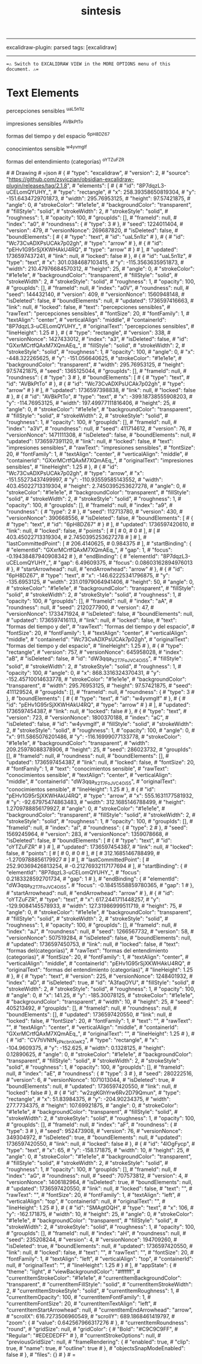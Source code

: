 :PROPERTIES:
:ID: ABE393C4-FC0F-4F16-BEDF-4E9208AFB466
:END:
#+title: sintesis
#+filetags: :C9C9C9FF:ffffff:EDEDEDFF:

--------------

excalidraw-plugin: parsed
tags: [excalidraw]

--------------

==⚠ Switch to EXCALIDRAW VIEW in the MORE OPTIONS menu of this document. ⚠==

* Text Elements
percepciones sensibles ^uaL5n1lz

impresiones sensibles ^AVBkPtTo

formas del tiempo y del espacio ^6pH8DZ67

conocimientos sensible ^w4yvmgIf

formas del entendimiento (categorías) ^oYTZuFZR

​# # Drawing
​# =json # { #  "type": "excalidraw", #  "version": 2, #  "source": "https://github.com/zsviczian/obsidian-excalidraw-plugin/releases/tag/2.1.8", #  "elements": [ #      { #          "id": "8P7dqzL3-uCELomQYUHY_", #          "type": "rectangle", #          "x": 258.39358650819304, #          "y": -151.6434729701873, #          "width": 295.76953125, #          "height": 97.57421875, #          "angle": 0, #          "strokeColor": "#1e1e1e", #          "backgroundColor": "transparent", #          "fillStyle": "solid", #          "strokeWidth": 2, #          "strokeStyle": "solid", #          "roughness": 1, #          "opacity": 100, #          "groupIds": [], #          "frameId": null, #          "index": "a0", #          "roundness": { #              "type": 3 #          }, #          "seed": 1224011404, #          "version": 479, #          "versionNonce": 269687820, #          "isDeleted": false, #          "boundElements": [ #              { #                  "type": "text", #                  "id": "uaL5n1lz" #              }, #              { #                  "id": "Wc73CvADXPsUCAk7p02gh", #                  "type": "arrow" #              }, #              { #                  "id": "pEHv1G95rSjXKWHAkU4RQ", #                  "type": "arrow" #              } #          ], #          "updated": 1736597437241, #          "link": null, #          "locked": false #      }, #      { #          "id": "uaL5n1lz", #          "type": "text", #          "x": 301.0384687103415, #          "y": -115.3563635951873, #          "width": 210.47976684570312, #          "height": 25, #          "angle": 0, #          "strokeColor": "#1e1e1e", #          "backgroundColor": "transparent", #          "fillStyle": "solid", #          "strokeWidth": 2, #          "strokeStyle": "solid", #          "roughness": 1, #          "opacity": 100, #          "groupIds": [], #          "frameId": null, #          "index": "a0V", #          "roundness": null, #          "seed": 144432140, #          "version": 409, #          "versionNonce": 1560948148, #          "isDeleted": false, #          "boundElements": null, #          "updated": 1736597416663, #          "link": null, #          "locked": false, #          "text": "percepciones sensibles", #          "rawText": "percepciones sensibles", #          "fontSize": 20, #          "fontFamily": 1, #          "textAlign": "center", #          "verticalAlign": "middle", #          "containerId": "8P7dqzL3-uCELomQYUHY_", #          "originalText": "percepciones sensibles", #          "lineHeight": 1.25 #      }, #      { #          "type": "rectangle", #          "version": 338, #          "versionNonce": 1427433012, #          "index": "a3", #          "isDeleted": false, #          "id": "GXxrMCrtfQAxM7XQmAEq_", #          "fillStyle": "solid", #          "strokeWidth": 2, #          "strokeStyle": "solid", #          "roughness": 1, #          "opacity": 100, #          "angle": 0, #          "x": -448.322265625, #          "y": -151.056640625, #          "strokeColor": "#1e1e1e", #          "backgroundColor": "transparent", #          "width": 295.76953125, #          "height": 97.57421875, #          "seed": 1365125044, #          "groupIds": [], #          "frameId": null, #          "roundness": { #              "type": 3 #          }, #          "boundElements": [ #              { #                  "type": "text", #                  "id": "AVBkPtTo" #              }, #              { #                  "id": "Wc73CvADXPsUCAk7p02gh", #                  "type": "arrow" #              } #          ], #          "updated": 1736597398838, #          "link": null, #          "locked": false #      }, #      { #          "id": "AVBkPtTo", #          "type": "text", #          "x": -399.18738555908203, #          "y": -114.76953125, #          "width": 197.49977111816406, #          "height": 25, #          "angle": 0, #          "strokeColor": "#1e1e1e", #          "backgroundColor": "transparent", #          "fillStyle": "solid", #          "strokeWidth": 2, #          "strokeStyle": "solid", #          "roughness": 1, #          "opacity": 100, #          "groupIds": [], #          "frameId": null, #          "index": "a3V", #          "roundness": null, #          "seed": 411714612, #          "version": 76, #          "versionNonce": 1471111308, #          "isDeleted": false, #          "boundElements": null, #          "updated": 1736597391120, #          "link": null, #          "locked": false, #          "text": "impresiones sensibles", #          "rawText": "impresiones sensibles", #          "fontSize": 20, #          "fontFamily": 1, #          "textAlign": "center", #          "verticalAlign": "middle", #          "containerId": "GXxrMCrtfQAxM7XQmAEq_", #          "originalText": "impresiones sensibles", #          "lineHeight": 1.25 #      }, #      { #          "id": "Wc73CvADXPsUCAk7p02gh", #          "type": "arrow", #          "x": -151.55273437499997, #          "y": -110.93559585143552, #          "width": 403.45022713319304, #          "height": 2.7450395253627278, #          "angle": 0, #          "strokeColor": "#1e1e1e", #          "backgroundColor": "transparent", #          "fillStyle": "solid", #          "strokeWidth": 2, #          "strokeStyle": "solid", #          "roughness": 1, #          "opacity": 100, #          "groupIds": [], #          "frameId": null, #          "index": "a9", #          "roundness": { #              "type": 2 #          }, #          "seed": 112713780, #          "version": 430, #          "versionNonce": 390668556, #          "isDeleted": false, #          "boundElements": [ #              { #                  "type": "text", #                  "id": "6pH8DZ67" #              } #          ], #          "updated": 1736597420610, #          "link": null, #          "locked": false, #          "points": [ #              [ #                  0, #                  0 #              ], #              [ #                  403.45022713319304, #                  2.7450395253627278 #              ] #          ], #          "lastCommittedPoint": [ #              206.4140625, #              0.984375 #          ], #          "startBinding": { #              "elementId": "GXxrMCrtfQAxM7XQmAEq_", #              "gap": 1, #              "focus": -0.19438487940908342 #          }, #          "endBinding": { #              "elementId": "8P7dqzL3-uCELomQYUHY_", #              "gap": 6.49609375, #              "focus": 0.08603162894976013 #          }, #          "startArrowhead": null, #          "endArrowhead": "arrow" #      }, #      { #          "id": "6pH8DZ67", #          "type": "text", #          "x": -146.62225341796875, #          "y": -135.6953125, #          "width": 231.01979064941406, #          "height": 50, #          "angle": 0, #          "strokeColor": "#1e1e1e", #          "backgroundColor": "transparent", #          "fillStyle": "solid", #          "strokeWidth": 2, #          "strokeStyle": "solid", #          "roughness": 1, #          "opacity": 100, #          "groupIds": [], #          "frameId": null, #          "index": "aA", #          "roundness": null, #          "seed": 2120277900, #          "version": 47, #          "versionNonce": 1733471924, #          "isDeleted": false, #          "boundElements": null, #          "updated": 1736597416113, #          "link": null, #          "locked": false, #          "text": "formas del tiempo y del\nespacio", #          "rawText": "formas del tiempo y del espacio", #          "fontSize": 20, #          "fontFamily": 1, #          "textAlign": "center", #          "verticalAlign": "middle", #          "containerId": "Wc73CvADXPsUCAk7p02gh", #          "originalText": "formas del tiempo y del espacio", #          "lineHeight": 1.25 #      }, #      { #          "type": "rectangle", #          "version": 757, #          "versionNonce": 645958028, #          "index": "aB", #          "isDeleted": false, #          "id": "dW3qqa_X2T7FoJVC4Oi55", #          "fillStyle": "solid", #          "strokeWidth": 2, #          "strokeStyle": "solid", #          "roughness": 1, #          "opacity": 100, #          "angle": 0, #          "x": 868.3316324370431, #          "y": -152.45710014633778, #          "strokeColor": "#1e1e1e", #          "backgroundColor": "transparent", #          "width": 295.76953125, #          "height": 97.57421875, #          "seed": 411129524, #          "groupIds": [], #          "frameId": null, #          "roundness": { #              "type": 3 #          }, #          "boundElements": [ #              { #                  "type": "text", #                  "id": "w4yvmgIf" #              }, #              { #                  "id": "pEHv1G95rSjXKWHAkU4RQ", #                  "type": "arrow" #              } #          ], #          "updated": 1736597454387, #          "link": null, #          "locked": false #      }, #      { #          "type": "text", #          "version": 723, #          "versionNonce": 1800370188, #          "index": "aC", #          "isDeleted": false, #          "id": "w4yvmgIf", #          "fillStyle": "solid", #          "strokeWidth": 2, #          "strokeStyle": "solid", #          "roughness": 1, #          "opacity": 100, #          "angle": 0, #          "x": 911.5865076201486, #          "y": -116.16999077133778, #          "strokeColor": "#1e1e1e", #          "backgroundColor": "transparent", #          "width": 209.25978088378906, #          "height": 25, #          "seed": 286023732, #          "groupIds": [], #          "frameId": null, #          "roundness": null, #          "boundElements": [], #          "updated": 1736597454387, #          "link": null, #          "locked": false, #          "fontSize": 20, #          "fontFamily": 1, #          "text": "conocimientos sensible", #          "rawText": "conocimientos sensible", #          "textAlign": "center", #          "verticalAlign": "middle", #          "containerId": "dW3qqa_X2T7FoJVC4Oi55", #          "originalText": "conocimientos sensible", #          "lineHeight": 1.25 #      }, #      { #          "id": "pEHv1G95rSjXKWHAkU4RQ", #          "type": "arrow", #          "x": 555.1631177581932, #          "y": -92.67975474863483, #          "width": 312.1685146788499, #          "height": 1.2709788856179927, #          "angle": 0, #          "strokeColor": "#1e1e1e", #          "backgroundColor": "transparent", #          "fillStyle": "solid", #          "strokeWidth": 2, #          "strokeStyle": "solid", #          "roughness": 1, #          "opacity": 100, #          "groupIds": [], #          "frameId": null, #          "index": "aI", #          "roundness": { #              "type": 2 #          }, #          "seed": 1569245964, #          "version": 283, #          "versionNonce": 1359078668, #          "isDeleted": false, #          "boundElements": [ #              { #                  "type": "text", #                  "id": "oYTZuFZR" #              } #          ], #          "updated": 1736597454387, #          "link": null, #          "locked": false, #          "points": [ #              [ #                  0, #                  0 #              ], #              [ #                  312.1685146788499, #                  -1.2709788856179927 #              ] #          ], #          "lastCommittedPoint": [ #              252.90369426813254, #              -0.21276932117177694 #          ], #          "startBinding": { #              "elementId": "8P7dqzL3-uCELomQYUHY_", #              "focus": 0.2183328592701734, #              "gap": 1 #          }, #          "endBinding": { #              "elementId": "dW3qqa_X2T7FoJVC4Oi55", #              "focus": -0.18451558859780365, #              "gap": 1 #          }, #          "startArrowhead": null, #          "endArrowhead": "arrow" #      }, #      { #          "id": "oYTZuFZR", #          "type": "text", #          "x": 617.2441711448257, #          "y": -129.9084145578933, #          "width": 127.31986999511719, #          "height": 75, #          "angle": 0, #          "strokeColor": "#1e1e1e", #          "backgroundColor": "transparent", #          "fillStyle": "solid", #          "strokeWidth": 2, #          "strokeStyle": "solid", #          "roughness": 1, #          "opacity": 100, #          "groupIds": [], #          "frameId": null, #          "index": "aJ", #          "roundness": null, #          "seed": 1266567732, #          "version": 58, #          "versionNonce": 507519284, #          "isDeleted": false, #          "boundElements": null, #          "updated": 1736597450753, #          "link": null, #          "locked": false, #          "text": "formas del\nentendimiento\n(categorías)", #          "rawText": "formas del entendimiento (categorías)", #          "fontSize": 20, #          "fontFamily": 1, #          "textAlign": "center", #          "verticalAlign": "middle", #          "containerId": "pEHv1G95rSjXKWHAkU4RQ", #          "originalText": "formas del entendimiento (categorías)", #          "lineHeight": 1.25 #      }, #      { #          "type": "text", #          "version": 225, #          "versionNonce": 1248401932, #          "index": "aD", #          "isDeleted": true, #          "id": "A3faqOYU", #          "fillStyle": "solid", #          "strokeWidth": 2, #          "strokeStyle": "solid", #          "roughness": 1, #          "opacity": 100, #          "angle": 0, #          "x": 141.25, #          "y": -185.30078125, #          "strokeColor": "#1e1e1e", #          "backgroundColor": "transparent", #          "width": 10, #          "height": 25, #          "seed": 405213492, #          "groupIds": [], #          "frameId": null, #          "roundness": null, #          "boundElements": [], #          "updated": 1736597420550, #          "link": null, #          "locked": false, #          "fontSize": 20, #          "fontFamily": 1, #          "text": "", #          "rawText": "", #          "textAlign": "center", #          "verticalAlign": "middle", #          "containerId": "GXxrMCrtfQAxM7XQmAEq_", #          "originalText": "", #          "lineHeight": 1.25 #      }, #      { #          "id": "CV7tiVNtN_zPkcbnXiwK2", #          "type": "rectangle", #          "x": -104.9609375, #          "y": -152.625, #          "width": 0.1328125, #          "height": 0.12890625, #          "angle": 0, #          "strokeColor": "#1e1e1e", #          "backgroundColor": "transparent", #          "fillStyle": "solid", #          "strokeWidth": 2, #          "strokeStyle": "solid", #          "roughness": 1, #          "opacity": 100, #          "groupIds": [], #          "frameId": null, #          "index": "aE", #          "roundness": { #              "type": 3 #          }, #          "seed": 280222516, #          "version": 6, #          "versionNonce": 1071013044, #          "isDeleted": true, #          "boundElements": null, #          "updated": 1736597420550, #          "link": null, #          "locked": false #      }, #      { #          "id": "w2zgKGhYrw6Rv2D79Qmun", #          "type": "rectangle", #          "x": 51.83984375, #          "y": -204.90234375, #          "width": 277.7734375, #          "height": 107.69921875, #          "angle": 0, #          "strokeColor": "#1e1e1e", #          "backgroundColor": "transparent", #          "fillStyle": "solid", #          "strokeWidth": 2, #          "strokeStyle": "solid", #          "roughness": 1, #          "opacity": 100, #          "groupIds": [], #          "frameId": null, #          "index": "aF", #          "roundness": { #              "type": 3 #          }, #          "seed": 952473908, #          "version": 76, #          "versionNonce": 349304972, #          "isDeleted": true, #          "boundElements": null, #          "updated": 1736597420550, #          "link": null, #          "locked": false #      }, #      { #          "id": "4lOgFycp", #          "type": "text", #          "x": 65, #          "y": -158.171875, #          "width": 10, #          "height": 25, #          "angle": 0, #          "strokeColor": "#1e1e1e", #          "backgroundColor": "transparent", #          "fillStyle": "solid", #          "strokeWidth": 2, #          "strokeStyle": "solid", #          "roughness": 1, #          "opacity": 100, #          "groupIds": [], #          "frameId": null, #          "index": "aG", #          "roundness": null, #          "seed": 707573812, #          "version": 4, #          "versionNonce": 1406182964, #          "isDeleted": true, #          "boundElements": null, #          "updated": 1736597420550, #          "link": null, #          "locked": false, #          "text": "", #          "rawText": "", #          "fontSize": 20, #          "fontFamily": 1, #          "textAlign": "left", #          "verticalAlign": "top", #          "containerId": null, #          "originalText": "", #          "lineHeight": 1.25 #      }, #      { #          "id": "SMAgtOQH", #          "type": "text", #          "x": 106, #          "y": -162.171875, #          "width": 10, #          "height": 25, #          "angle": 0, #          "strokeColor": "#1e1e1e", #          "backgroundColor": "transparent", #          "fillStyle": "solid", #          "strokeWidth": 2, #          "strokeStyle": "solid", #          "roughness": 1, #          "opacity": 100, #          "groupIds": [], #          "frameId": null, #          "index": "aH", #          "roundness": null, #          "seed": 235208244, #          "version": 4, #          "versionNonce": 194709260, #          "isDeleted": true, #          "boundElements": null, #          "updated": 1736597420550, #          "link": null, #          "locked": false, #          "text": "", #          "rawText": "", #          "fontSize": 20, #          "fontFamily": 1, #          "textAlign": "left", #          "verticalAlign": "top", #          "containerId": null, #          "originalText": "", #          "lineHeight": 1.25 #      } #  ], #  "appState": { #      "theme": "light", #      "viewBackgroundColor": "#ffffff", #      "currentItemStrokeColor": "#1e1e1e", #      "currentItemBackgroundColor": "transparent", #      "currentItemFillStyle": "solid", #      "currentItemStrokeWidth": 2, #      "currentItemStrokeStyle": "solid", #      "currentItemRoughness": 1, #      "currentItemOpacity": 100, #      "currentItemFontFamily": 1, #      "currentItemFontSize": 20, #      "currentItemTextAlign": "left", #      "currentItemStartArrowhead": null, #      "currentItemEndArrowhead": "arrow", #      "scrollX": 616.7273506960549, #      "scrollY": 689.1868461419797, #      "zoom": { #          "value": 0.642567966317276 #      }, #      "currentItemRoundness": "round", #      "gridSize": null, #      "gridColor": { #          "Bold": "#C9C9C9FF", #          "Regular": "#EDEDEDFF" #      }, #      "currentStrokeOptions": null, #      "previousGridSize": null, #      "frameRendering": { #          "enabled": true, #          "clip": true, #          "name": true, #          "outline": true #      }, #      "objectsSnapModeEnabled": false #  }, #  "files": {} # } # =
